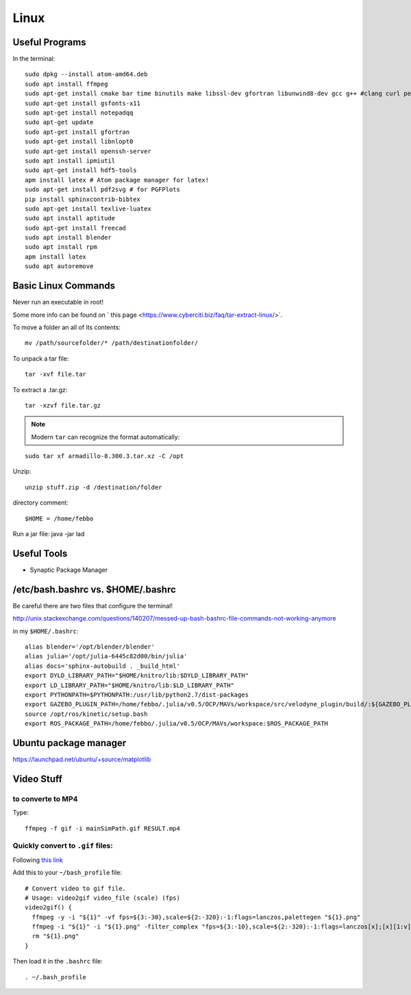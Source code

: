 Linux
=====


Useful Programs
------------------
In the terminal:
::

  sudo dpkg --install atom-amd64.deb
  sudo apt install ffmpeg
  sudo apt-get install cmake bar time binutils make libssl-dev gfortran libunwind8-dev gcc g++ #clang curl perl wget m4 patch pkg-config
  sudo apt-get install gsfonts-x11
  sudo apt-get install notepadqq
  sudo apt-get update
  sudo apt-get install gfortran
  sudo apt-get install libnlopt0
  sudo apt-get install openssh-server
  sudo apt install ipmiutil
  sudo apt-get install hdf5-tools
  apm install latex # Atom package manager for latex!
  sudo apt-get install pdf2svg # for PGFPlots
  pip install sphinxcontrib-bibtex
  sudo apt-get install texlive-luatex
  sudo apt install aptitude
  sudo apt-get install freecad
  sudo apt install blender
  sudo apt install rpm
  apm install latex
  sudo apt autoremove


Basic Linux Commands
--------------------

Never run an executable in root!

Some more info can be found on ` this page <https://www.cyberciti.biz/faq/tar-extract-linux/>`.

To move a folder an all of its contents:
::
  mv /path/sourcefolder/* /path/destinationfolder/

To unpack a tar file:
::

  tar -xvf file.tar

To extract a .tar.gz:
::

  tar -xzvf file.tar.gz

.. note:: Modern ``tar`` can recognize the format automatically:
::

  sudo tar xf armadillo-8.300.3.tar.xz -C /opt


Unzip:
::

  unzip stuff.zip -d /destination/folder

directory comment:
::

  $HOME = /home/febbo

Run a jar file:
java -jar lad


Useful Tools
-----------------------------------

* Synaptic Package Manager


/etc/bash.bashrc  vs. $HOME/.bashrc
--------------------------------------

Be careful there are two files that configure the terminal!

http://unix.stackexchange.com/questions/140207/messed-up-bash-bashrc-file-commands-not-working-anymore

in my ``$HOME/.bashrc``:
::

  alias blender='/opt/blender/blender'
  alias julia='/opt/julia-6445c82d00/bin/julia'
  alias docs='sphinx-autobuild . _build_html'
  export DYLD_LIBRARY_PATH="$HOME/knitro/lib:$DYLD_LIBRARY_PATH"
  export LD_LIBRARY_PATH="$HOME/knitro/lib:$LD_LIBRARY_PATH"
  export PYTHONPATH=$PYTHONPATH:/usr/lib/python2.7/dist-packages
  export GAZEBO_PLUGIN_PATH=/home/febbo/.julia/v0.5/OCP/MAVs/workspace/src/velodyne_plugin/build/:${GAZEBO_PLUGIN_PATH}
  source /opt/ros/kinetic/setup.bash
  export ROS_PACKAGE_PATH=/home/febbo/.julia/v0.5/OCP/MAVs/workspace:$ROS_PACKAGE_PATH


Ubuntu package manager
------------------------

https://launchpad.net/ubuntu/+source/matplotlib

Video Stuff
----------------

to converte to MP4
^^^^^^^^^^^^^^^^^^^^^
Type:
::

  ffmpeg -f gif -i mainSimPath.gif RESULT.mp4

Quickly convert to ``.gif`` files:
^^^^^^^^^^^^^^^^^^^^^^^^^^^^^^^^^^^^^^
Following `this link <https://superuser.com/questions/556029/how-do-i-convert-a-video-to-gif-using-ffmpeg-with-reasonable-quality>`_

Add this to your ``~/bash_profile`` file:
::

  # Convert video to gif file.
  # Usage: video2gif video_file (scale) (fps)
  video2gif() {
    ffmpeg -y -i "${1}" -vf fps=${3:-30},scale=${2:-320}:-1:flags=lanczos,palettegen "${1}.png"
    ffmpeg -i "${1}" -i "${1}.png" -filter_complex "fps=${3:-10},scale=${2:-320}:-1:flags=lanczos[x];[x][1:v]paletteuse" "${1}".gif
    rm "${1}.png"
  }

Then load it in the ``.bashrc`` file:
::

  . ~/.bash_profile
